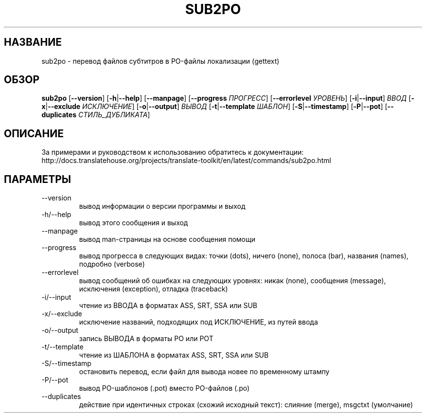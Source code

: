 .\" Autogenerated manpage
.\"*******************************************************************
.\"
.\" This file was generated with po4a. Translate the source file.
.\"
.\"*******************************************************************
.TH SUB2PO 1 "Translate Toolkit 2.4.0" "" "Translate Toolkit 2.4.0"
.SH НАЗВАНИЕ
sub2po \- перевод файлов субтитров в PO\-файлы локализации (gettext)
.SH ОБЗОР
.PP
\fBsub2po \fP[\fB\-\-version\fP]\fB \fP[\fB\-h\fP|\fB\-\-help\fP]\fB \fP[\fB\-\-manpage\fP]\fB
\fP[\fB\-\-progress \fP\fIПРОГРЕСС\fP]\fB \fP[\fB\-\-errorlevel \fP\fIУРОВЕНЬ\fP]\fB
\fP[\fB\-i\fP|\fB\-\-input\fP]\fB \fP\fIВВОД\fP\fB \fP[\fB\-x\fP|\fB\-\-exclude \fP\fIИСКЛЮЧЕНИЕ\fP]\fB
\fP[\fB\-o\fP|\fB\-\-output\fP]\fB \fP\fIВЫВОД\fP\fB \fP[\fB\-t\fP|\fB\-\-template \fP\fIШАБЛОН\fP]\fB
\fP[\fB\-S\fP|\fB\-\-timestamp\fP]\fB \fP[\fB\-P\fP|\fB\-\-pot\fP]\fB \fP[\fB\-\-duplicates
\fP\fIСТИЛЬ_ДУБЛИКАТА\fP]
.SH ОПИСАНИЕ
За примерами и руководством к использованию обратитесь к документации:
http://docs.translatehouse.org/projects/translate\-toolkit/en/latest/commands/sub2po.html
.SH ПАРАМЕТРЫ
.PP
.TP 
\-\-version
вывод информации о версии программы и выход
.TP 
\-h/\-\-help
вывод этого сообщения и выход
.TP 
\-\-manpage
вывод man\-страницы на основе сообщения помощи
.TP 
\-\-progress
вывод прогресса в следующих видах: точки (dots), ничего (none), полоса
(bar), названия (names), подробно (verbose)
.TP 
\-\-errorlevel
вывод сообщений об ошибках на следующих уровнях: никак (none), сообщения
(message), исключения (exception), отладка (traceback)
.TP 
\-i/\-\-input
чтение из ВВОДА в форматах ASS, SRT, SSA или SUB
.TP 
\-x/\-\-exclude
исключение названий, подходящих под ИСКЛЮЧЕНИЕ, из путей ввода
.TP 
\-o/\-\-output
запись ВЫВОДА в форматы PO или POT
.TP 
\-t/\-\-template
чтение из ШАБЛОНА в форматах ASS, SRT, SSA или SUB
.TP 
\-S/\-\-timestamp
остановить перевод, если файл для вывода новее по временному штампу
.TP 
\-P/\-\-pot
вывод PO\-шаблонов (.pot) вместо PO\-файлов (.po)
.TP 
\-\-duplicates
действие при идентичных строках (схожий исходный текст): слияние (merge),
msgctxt (умолчание)
